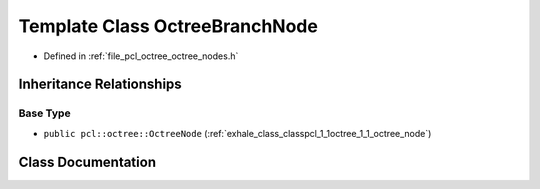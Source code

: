 .. _exhale_class_classpcl_1_1octree_1_1_octree_branch_node:

Template Class OctreeBranchNode
===============================

- Defined in :ref:`file_pcl_octree_octree_nodes.h`


Inheritance Relationships
-------------------------

Base Type
*********

- ``public pcl::octree::OctreeNode`` (:ref:`exhale_class_classpcl_1_1octree_1_1_octree_node`)


Class Documentation
-------------------


.. doxygenclass:: pcl::octree::OctreeBranchNode
   :members:
   :protected-members:
   :undoc-members: